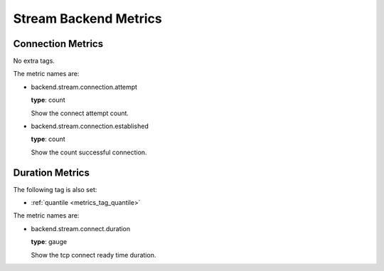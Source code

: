 .. _metrics_backend_stream:

######################
Stream Backend Metrics
######################

Connection Metrics
==================

No extra tags.

The metric names are:

* backend.stream.connection.attempt

  **type**: count

  Show the connect attempt count.

* backend.stream.connection.established

  **type**: count

  Show the count successful connection.

Duration Metrics
================

The following tag is also set:

* :ref:`quantile <metrics_tag_quantile>`

The metric names are:

* backend.stream.connect.duration

  **type**: gauge

  Show the tcp connect ready time duration.

